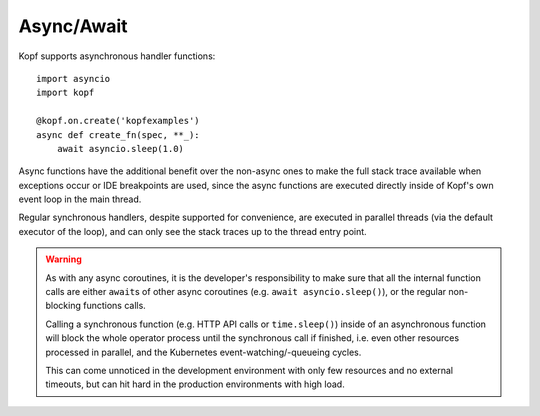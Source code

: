 ===========
Async/Await
===========

.. todo:: Fit this page into the walk-through sample story?

Kopf supports asynchronous handler functions::

    import asyncio
    import kopf

    @kopf.on.create('kopfexamples')
    async def create_fn(spec, **_):
        await asyncio.sleep(1.0)

Async functions have the additional benefit over the non-async ones
to make the full stack trace available when exceptions occur
or IDE breakpoints are used, since the async functions are executed
directly inside of Kopf's own event loop in the main thread.

Regular synchronous handlers, despite supported for convenience,
are executed in parallel threads (via the default executor of the loop),
and can only see the stack traces up to the thread entry point.

.. warning::
    As with any async coroutines, it is the developer's responsibility
    to make sure that all the internal function calls are either
    ``await``\s of other async coroutines (e.g. ``await asyncio.sleep()``),
    or the regular non-blocking functions calls.

    Calling a synchronous function (e.g. HTTP API calls or ``time.sleep()``)
    inside of an asynchronous function will block the whole operator process
    until the synchronous call if finished, i.e. even other resources
    processed in parallel, and the Kubernetes event-watching/-queueing cycles.

    This can come unnoticed in the development environment
    with only few resources and no external timeouts,
    but can hit hard in the production environments with high load.
